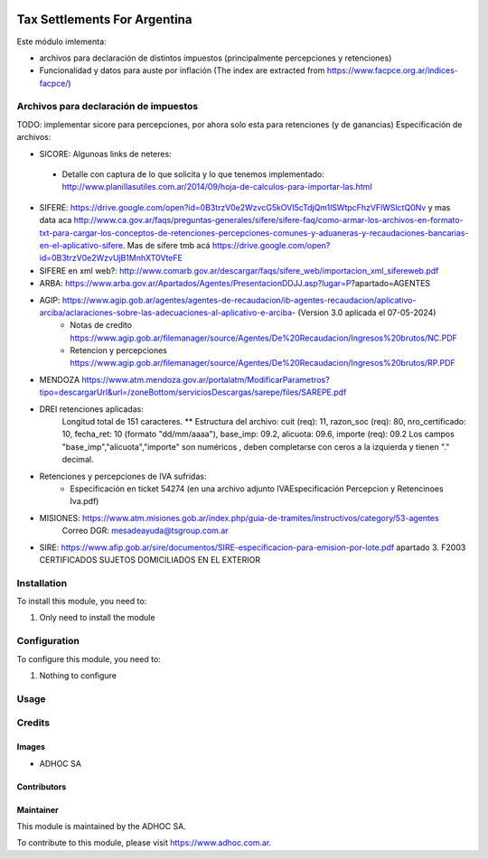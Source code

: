 .. |company| replace:: ADHOC SA

.. |company_logo| image:: https://raw.githubusercontent.com/ingadhoc/maintainer-tools/master/resources/adhoc-logo.png
   :alt: ADHOC SA
   :target: https://www.adhoc.com.ar

.. |icon| image:: https://raw.githubusercontent.com/ingadhoc/maintainer-tools/master/resources/adhoc-icon.png

.. image:: https://img.shields.io/badge/license-AGPL--3-blue.png
   :target: https://www.gnu.org/licenses/agpl
   :alt: License: AGPL-3

=============================
Tax Settlements For Argentina
=============================

Este módulo imlementa:

* archivos para declaración de distintos impuestos (principalmente percepciones y retenciones)
* Funcionalidad y datos para auste por inflación (The index are extracted from https://www.facpce.org.ar/indices-facpce/)

Archivos para declaración de impuestos
======================================

TODO: implementar sicore para percepciones, por ahora solo esta para retenciones (y de ganancias)
Especificación de archivos:

* SICORE: Algunoas links de neteres:

 * Detalle con captura de lo que solicita y lo que tenemos implementado: http://www.planillasutiles.com.ar/2014/09/hoja-de-calculos-para-importar-las.html

* SIFERE: https://drive.google.com/open?id=0B3trzV0e2WzvcG5kOVI5cTdjQm1lSWtpcFhzVFlWSlctQ0Nv y mas data aca http://www.ca.gov.ar/faqs/preguntas-generales/sifere/sifere-faq/como-armar-los-archivos-en-formato-txt-para-cargar-los-conceptos-de-retenciones-percepciones-comunes-y-aduaneras-y-recaudaciones-bancarias-en-el-aplicativo-sifere. Mas de sifere tmb acá https://drive.google.com/open?id=0B3trzV0e2WzvUjB1MnhXT0VteFE

* SIFERE en xml web?: http://www.comarb.gov.ar/descargar/faqs/sifere_web/importacion_xml_sifereweb.pdf

* ARBA: https://www.arba.gov.ar/Apartados/Agentes/PresentacionDDJJ.asp?lugar=P?apartado=AGENTES

* AGIP:  https://www.agip.gob.ar/agentes/agentes-de-recaudacion/ib-agentes-recaudacion/aplicativo-arciba/aclaraciones-sobre-las-adecuaciones-al-aplicativo-e-arciba- (Version 3.0 aplicada el 07-05-2024)
   * Notas de credito  https://www.agip.gob.ar/filemanager/source/Agentes/De%20Recaudacion/Ingresos%20brutos/NC.PDF
   * Retencion y percepciones  https://www.agip.gob.ar/filemanager/source/Agentes/De%20Recaudacion/Ingresos%20brutos/RP.PDF

* MENDOZA https://www.atm.mendoza.gov.ar/portalatm/ModificarParametros?tipo=descargarUrl&url=/zoneBottom/serviciosDescargas/sarepe/files/SAREPE.pdf

* DREI retenciones aplicadas:
   Longitud total de 151 caracteres.
   ** Estructura del archivo:
   cuit (req): 11, razon_soc (req): 80, nro_certificado: 10, fecha_ret: 10 (formato "dd/mm/aaaa"), base_imp: 09.2, alicuota: 09.6, importe (req): 09.2
   Los campos "base_imp","alicuota","importe" son  numéricos , deben completarse con ceros a la izquierda y tienen "." decimal.

* Retenciones y percepciones de IVA sufridas:
   * Especificación en ticket 54274 (en una archivo adjunto IVAEspecificación Percepcion y Retencinoes Iva.pdf)

* MISIONES: https://www.atm.misiones.gob.ar/index.php/guia-de-tramites/instructivos/category/53-agentes
            Correo DGR: mesadeayuda@tsgroup.com.ar

* SIRE: https://www.afip.gob.ar/sire/documentos/SIRE-especificacion-para-emision-por-lote.pdf apartado 3. F2003 CERTIFICADOS SUJETOS DOMICILIADOS EN EL EXTERIOR

Installation
============

To install this module, you need to:

#. Only need to install the module

Configuration
=============

To configure this module, you need to:

#. Nothing to configure

Usage
=====

.. image:: https://odoo-community.org/website/image/ir.attachment/5784_f2813bd/datas
   :alt: Try me on Runbot
   :target: http://runbot.adhoc.com.ar/

Credits
=======

Images
------

* |company| |icon|

Contributors
------------

Maintainer
----------

|company_logo|

This module is maintained by the |company|.

To contribute to this module, please visit https://www.adhoc.com.ar.

